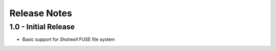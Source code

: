 Release Notes
=============

1.0 - Initial Release
---------------------
* Basic support for *Shotwell* FUSE file system
